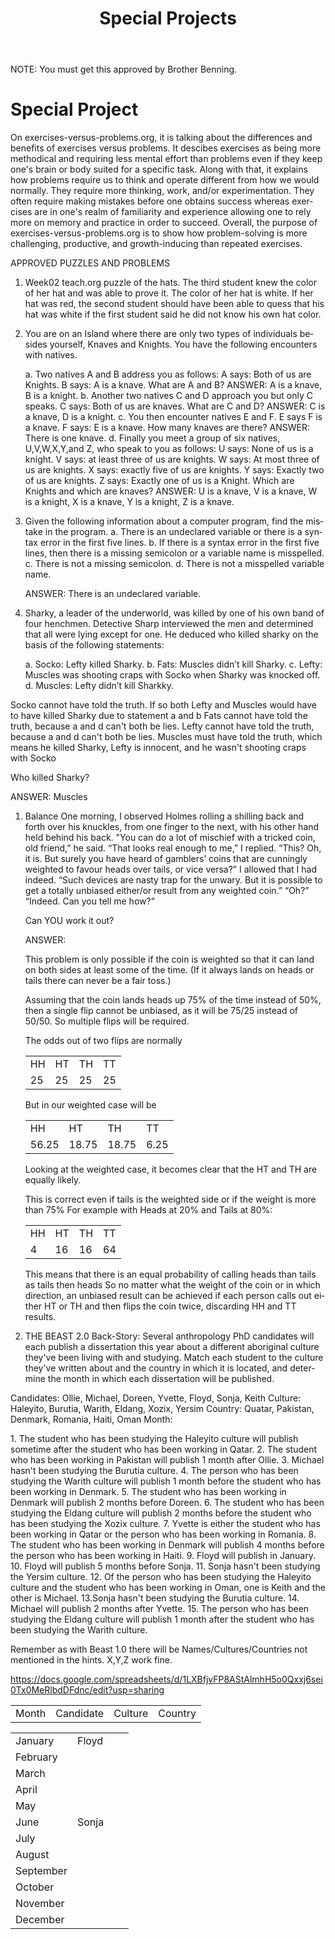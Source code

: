 #+TITLE: Special Projects
#+LANGUAGE: en
#+OPTIONS: H:4 num:nil toc:nil \n:nil @:t ::t |:t ^:t *:t TeX:t LaTeX:t
#+OPTIONS: html-postamble:nil
#+STARTUP: showeverything entitiespretty

NOTE: You must get this approved by Brother Benning.

* Special Project
On exercises-versus-problems.org, it is talking about the differences and benefits of exercises versus problems. It descibes exercises as being more methodical and requiring less mental effort than problems even if they keep one's brain or body suited for a specific task. Along with that, it explains how problems require us to think and operate different from how we would normally. They require more thinking, work, and/or experimentation. They often require making mistakes before one obtains success whereas exercises are in one's realm of familiarity and experience allowing one to rely more on memory and practice in order to succeed. Overall, the purpose of exercises-versus-problems.org is to show how problem-solving is more challenging, productive, and growth-inducing than repeated exercises.

APPROVED PUZZLES AND PROBLEMS
1. Week02 teach.org puzzle of the hats.
  The third student knew the color of her hat and was able to prove it. The color of her hat 
  is white. If her hat was red, the second student should have been able to quess that his 
  hat was white if the first student said he did not know his own hat color. 

2. You are on an Island where there are only two types of individuals besides yourself, 
   Knaves and Knights.  You have the following encounters with natives.
  
  a. Two natives A and B address you as follows: A says: Both of us are Knights. B says: A is a knave.  What are A and B?
    ANSWER: A is a knave, B is a knight.
  b. Another two natives C and D approach you but only C speaks.  C says: Both of us are knaves.  What are C and D?
    ANSWER: C is a knave, D is a knight.
  c. You then encounter natives E and F. E says F is a knave. F says: E is a knave.  How many knaves are there?
    ANSWER: There is one knave.
  d. Finally you meet a group of six natives, U,V,W,X,Y,and Z, who speak to you as follows: U says: None of us is a knight. V says: at     least three of us are knights. W says: At most three of us are knights. X says: exactly five of us are knights. Y says: Exactly
  two of  us are knights. Z says: Exactly one of us is a Knight. Which are Knights and which are knaves?
    ANSWER: U is a knave, V is a knave, W is a knight, X is a knave, Y is a knight, Z is a knave.

3. Given the following information about a computer program, find the mistake in the program.
  a. There is an undeclared variable or there is a syntax error in the first five lines.
  b. If there is a syntax error in the first five lines, then there is a missing semicolon or a variable name is misspelled.
  c. There is not a missing semicolon.
  d. There is not a misspelled variable name.
  
  ANSWER: There is an undeclared variable.

4. Sharky, a leader of the underworld, was killed by one of his own band of four henchmen.
   Detective Sharp interviewed the men and determined that all were lying except for one.  
   He deduced who killed sharky on the basis of the following statements:
  
  a. Socko: Lefty killed Sharky.
  b. Fats: Muscles didn’t kill Sharky.
  c. Lefty: Muscles was shooting craps with Socko when Sharky was knocked off.
  d. Muscles: Lefty didn’t kill Sharkky. 

Socko cannot have told the truth. If so both Lefty and Muscles would have to have killed Sharky due to statement a and b
Fats  cannot have told the truth, because a and d can't both be lies.
Lefty cannot have told the truth, because a and d can't both be lies.
Muscles must have told the truth, which means he killed Sharky, Lefty is innocent, and he wasn't shooting craps with Socko

  Who killed Sharky?

  ANSWER: Muscles

5. Balance
  One morning, I observed Holmes rolling a shilling back and forth over his knuckles, from one 
  finger to the next, with his other hand held behind his back. "You can do a lot of mischief 
  with a tricked coin, old friend,” he said. 
  “That looks real enough to me,”  I replied. 
  “This? Oh, it is.  But surely you have heard of gamblers’ coins that are cunningly weighted 
  to favour heads over tails, or vice versa?” 
  I allowed that I had indeed. 
  “Such devices are nasty trap for the unwary. But it is possible to get a totally unbiased either/or result from any weighted coin.” 
  “Oh?” “Indeed.  Can you tell me how?” 
  
  Can ​YOU​ work it out?
 
  ANSWER:
  
  This problem is only possible if the coin is weighted so that it can land on both sides at least some of the time. (If it always lands
  on heads or tails there can never be a fair toss.)
  
  Assuming that the coin lands heads up 75% of the time instead of 50%, then a single flip cannot be unbiased, as it will be 75/25 instead
  of 50/50. So multiple flips will be required.

  The odds out of two flips are normally
  | HH | HT | TH | TT |
  | 25 | 25 | 25 | 25 |

  But in our weighted case will be
  |  HH   |  HT   |  TH   |  TT  |
  | 56.25 | 18.75 | 18.75 | 6.25 |
  
  Looking at the weighted case, it becomes clear that the HT and TH are equally likely.
  
  This is correct even if tails is the weighted side or if the weight is more than 75%
  For example with Heads at 20% and Tails at 80%:
  | HH | HT | TH | TT |
  |  4 | 16 | 16 | 64 |

  This means that there is an equal probability of calling heads than tails as tails then heads
  So no matter what the weight of the coin or in which direction, an unbiased result can be achieved
  if each person calls out either HT or TH and then flips the coin twice, discarding HH and TT results.

6. THE BEAST
   2.0 Back-Story: Several anthropology PhD candidates will each publish a dissertation this year about a different aboriginal culture
      they've been living with and studying. Match each student to the culture they've written about and the country in which it is
      located, and determine the month in which each dissertation will be published. 

Candidates: Ollie, Michael, Doreen, Yvette, Floyd, Sonja, Keith
Culture: Haleyito, Burutia, Warith, Eldang, Xozix, Yersim
Country: Quatar, Pakistan, Denmark, Romania, Haiti, Oman
Month:

1.​ The student who has been studying the Haleyito culture will publish sometime after the student 
      who has been working in Qatar.
2.​ The student who has been working in Pakistan will publish 1 month after Ollie.
3.​ Michael hasn't been studying the Burutia culture.
4.​ The person who has been studying the Warith culture will publish 1 month before the student 
      who has been working in Denmark.
5.​ The student who has been working in Denmark will publish 2 months before Doreen.
6.​ The student who has been studying the Eldang culture will publish 2 months before the student
      who has been studying the Xozix culture.
7.​ Yvette is either the student who has been working in Qatar or the person who has been working
      in Romania.
8.​ The student who has been working in Denmark will publish 4 months before the person who has 
      been working in Haiti.
9.​ Floyd will publish in January.
10.​ Floyd will publish 5 months before Sonja.
11.​ Sonja hasn't been studying the Yersim culture.
12.​ Of the person who has been studying the Haleyito culture and the student who has been working
      in Oman, one is Keith and the other is Michael.
13.​ Sonja hasn't been studying the Burutia culture.
14.​ Michael will publish 2 months after Yvette.
15.​ The person who has been studying the Eldang culture will publish 1 month after the student 
      who has been studying the Warith culture. 
 
Remember as with Beast 1.0 there will be Names/Cultures/Countries not mentioned in the hints. X,Y,Z work fine. 
 
https://docs.google.com/spreadsheets/d/1LXBfjvFP8AStAlmhH5o0Qxxj6sei0Tx0MeRlbdDFdnc/edit?usp=sharing

| Month     | Candidate | Culture | Country |

| January   | Floyd     |         |         |
| February  |           |         |         |
| March     |           |         |         |
| April     |           |         |         |
| May       |           |         |         |
| June      | Sonja     |         |         |
| July      |           |         |         |
| August    |           |         |         |
| September |           |         |         |
| October   |           |         |         |
| November  |           |         |         |
| December  |           |         |         |
